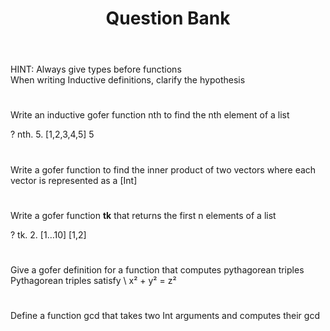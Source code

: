 #+TITLE: Question Bank
       
HINT: Always give types before functions\\
      When writing Inductive definitions, clarify the hypothesis
#+OPTIONS: toc:nil
*  
 Write an inductive gofer function nth to find the nth element of a list
#+BEGIN_SOURCE 
  ? nth. 5. [1,2,3,4,5] 
   5
#+END_SOURCE

* 
  Write a gofer function to find the inner product of two vectors where each vector is represented as a [Int]
* 
  Write a gofer function *tk* that returns the first n elements of a list
#+BEGIN_SOURCE
  ? tk. 2. [1...10]
   [1,2]
#+END_SOURCE
* 
  Give a gofer definition for a function that computes pythagorean triples
  Pythagorean triples satisfy \
  x² + y² = z²
* 
  Define a function gcd that takes two Int arguments and computes their gcd
